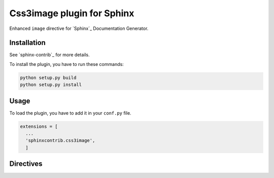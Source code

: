 =============================
 Css3image plugin for Sphinx
=============================

Enhanced ``image`` directive for `Sphinx`_ Documentation Generator.

Installation
------------

See `sphinx-contrib`_ for more details.

To install the plugin, you have to run these commands:

.. code-block:: bash

    python setup.py build
    python setup.py install

Usage
-----

To load the plugin, you have to add it in your ``conf.py`` file.

.. code-block:: python

    extensions = [
      ...
      'sphinxcontrib.css3image',
      ]

Directives
----------

.. .............................................................................

.. End

